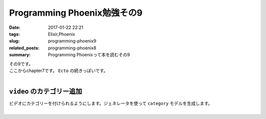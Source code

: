 Programming Phoenix勉強その9
################################

:date: 2017-01-22 22:21
:tags: Elixir,Phoenix
:slug: programming-phoenix9
:related_posts: programming-phoenix8
:summary: Programming Phoenixって本を読むその9

| その9です。
| ここからchapter7です。 ``Ecto`` の続きっぽいです。
|

============================
``video`` のカテゴリー追加
============================

| ビデオにカテゴリーを付けられるようにします。ジェネレータを使って ``category`` モデルを生成します。
|
